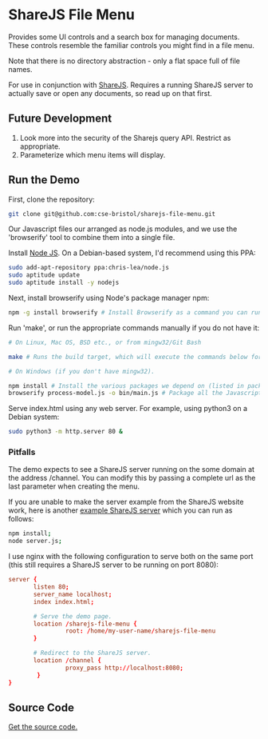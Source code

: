 * ShareJS File Menu
Provides some UI controls and a search box for managing documents. These controls resemble the familiar controls you might find in a file menu.

Note that there is no directory abstraction - only a flat space full of file names.

For use in conjunction with [[http://sharejs.org/][ShareJS]]. Requires a running ShareJS server to actually save or open any documents, so read up on that first.

** Future Development
 1. Look more into the security of the Sharejs query API. Restrict as appropriate.
 2. Parameterize which menu items will display.

** Run the Demo
First, clone the repository:
#+BEGIN_SRC sh
  git clone git@github.com:cse-bristol/sharejs-file-menu.git
#+END_SRC

Our Javascript files our arranged as node.js modules, and we use the 'browserify' tool to combine them into a single file.

Install [[http://nodejs.org/][Node JS]]. On a Debian-based system, I'd recommend using this PPA:
#+BEGIN_SRC sh
sudo add-apt-repository ppa:chris-lea/node.js 
sudo aptitude update
sudo aptitude install -y nodejs
#+END_SRC

Next, install browserify using Node's package manager npm:
#+BEGIN_SRC sh
  npm -g install browserify # Install Browserify as a command you can run from your shell.
#+END_SRC

Run 'make', or run the appropriate commands manually if you do not have it:
#+BEGIN_SRC sh
  # On Linux, Mac OS, BSD etc., or from mingw32/Git Bash

  make # Runs the build target, which will execute the commands below for you.

  # On Windows (if you don't have mingw32).

  npm install # Install the various packages we depend on (listed in package.json).
  browserify process-model.js -o bin/main.js # Package all the Javascript code together in a way that we can load into a browser.
#+END_SRC

Serve index.html using any web server. For example, using python3 on a Debian system:
#+BEGIN_SRC sh
  sudo python3 -m http.server 80 &
#+END_SRC

*** Pitfalls
The demo expects to see a ShareJS server running on the some domain at the address /channel. You can modify this by passing a complete url as the last parameter when creating the menu.

If you are unable to make the server example from the ShareJS website work, here is another [[https://github.com/cse-bristol/process-model/tree/master/server][example ShareJS server]] which you can run as follows:
#+BEGIN_SRC sh
  npm install;
  node server.js;
#+END_SRC

I use nginx with the following configuration to serve both on the same port (this still requires a ShareJS server to be running on port 8080):
#+BEGIN_SRC conf
  server {
         listen 80;
         server_name localhost;
         index index.html;

         # Serve the demo page.
         location /sharejs-file-menu {
                  root: /home/my-user-name/sharejs-file-menu
         }

         # Redirect to the ShareJS server.
         location /channel {
                  proxy_pass http://localhost:8080;
          }
  }
#+END_SRC



** Source Code
[[https://github.com/cse-bristol/sharejs-file-menu][Get the source code.]]
